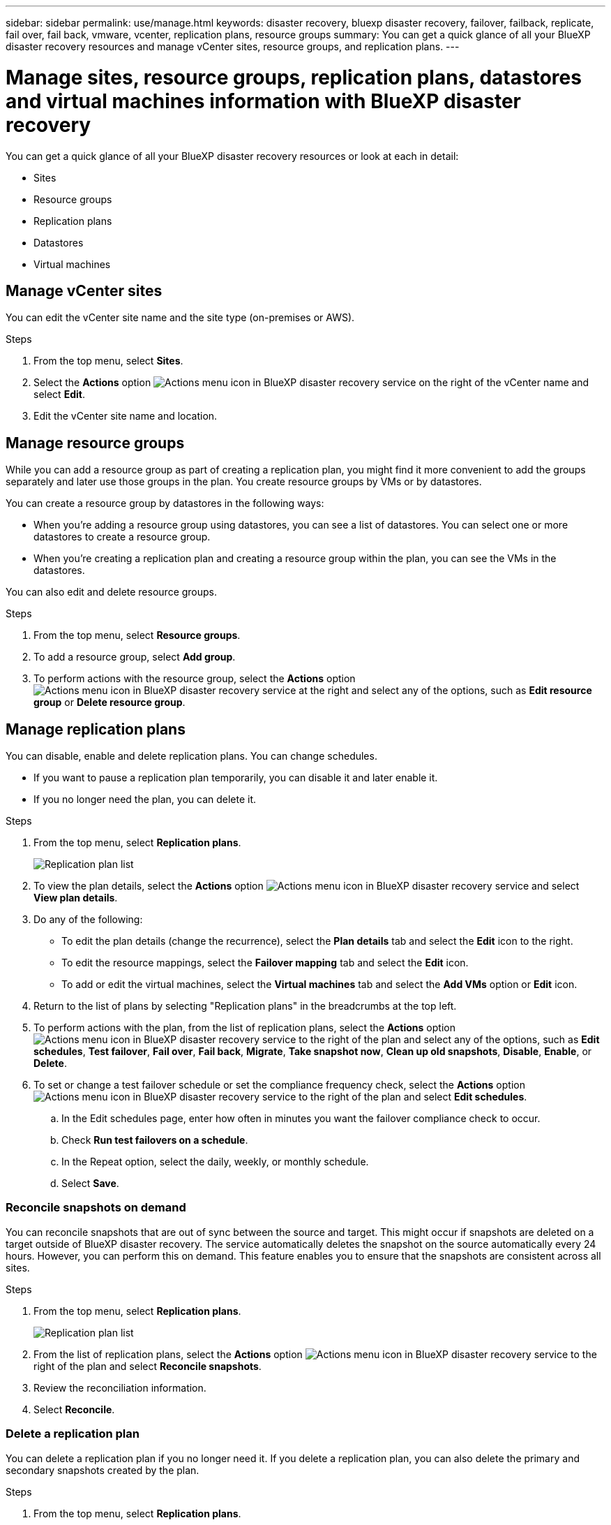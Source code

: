 ---
sidebar: sidebar
permalink: use/manage.html
keywords: disaster recovery, bluexp disaster recovery, failover, failback, replicate, fail over, fail back, vmware, vcenter, replication plans, resource groups
summary: You can get a quick glance of all your BlueXP disaster recovery resources and manage vCenter sites, resource groups, and replication plans.
---

= Manage sites, resource groups, replication plans, datastores and virtual machines information with BlueXP disaster recovery
:hardbreaks:
:icons: font
:imagesdir: ../media/use/

[.lead]
You can get a quick glance of all your BlueXP disaster recovery resources or look at each in detail: 

* Sites
* Resource groups
* Replication plans
* Datastores 
* Virtual machines



== Manage vCenter sites
You can edit the vCenter site name and the site type (on-premises or AWS).

.Steps 

. From the top menu, select *Sites*. 
. Select the *Actions* option image:../use/icon-vertical-dots.png[Actions menu icon in BlueXP disaster recovery service]  on the right of the vCenter name and select *Edit*. 
. Edit the vCenter site name and location. 

== Manage resource groups 

While you can add a resource group as part of creating a replication plan, you might find it more convenient to add the groups separately and later use those groups in the plan. You create resource groups by VMs or by datastores.

You can create a resource group by datastores in the following ways:

* When you're adding a resource group using datastores, you can see a list of datastores. You can select one or more datastores to create a resource group.
* When you're creating a replication plan and creating a resource group within the plan, you can see the VMs in the datastores. 

You can also edit and delete resource groups. 

.Steps 

. From the top menu, select *Resource groups*. 
. To add a resource group, select *Add group*.  
. To perform actions with the resource group, select the *Actions* option image:../use/icon-horizontal-dots.png[Actions menu icon in BlueXP disaster recovery service]  at the right and select any of the options, such as *Edit resource group* or *Delete resource group*. 

== Manage replication plans 

You can disable, enable and delete replication plans. You can change schedules. 

* If you want to pause a replication plan temporarily, you can disable it and later enable it. 
* If you no longer need the plan, you can delete it.


.Steps 

. From the top menu, select *Replication plans*. 
+
image:../use/dr-plan-list2.png[Replication plan list]
. To view the plan details, select the *Actions* option image:../use/icon-horizontal-dots.png[Actions menu icon in BlueXP disaster recovery service] and select *View plan details*.  

. Do any of the following: 
+
* To edit the plan details (change the recurrence), select the *Plan details* tab and select the *Edit* icon to the right. 
* To edit the resource mappings, select the *Failover mapping* tab and select the *Edit* icon. 
* To add or edit the virtual machines, select the *Virtual machines* tab and select the *Add VMs* option or *Edit* icon. 

. Return to the list of plans by selecting "Replication plans" in the breadcrumbs at the top left. 

. To perform actions with the plan, from the list of replication plans, select the *Actions* option image:../use/icon-horizontal-dots.png[Actions menu icon in BlueXP disaster recovery service]  to the right of the plan and select any of the options, such as *Edit schedules*, *Test failover*, *Fail over*, *Fail back*, *Migrate*, *Take snapshot now*, *Clean up old snapshots*, *Disable*, *Enable*, or *Delete*. 

. To set or change a test failover schedule or set the compliance frequency check, select the *Actions* option image:../use/icon-horizontal-dots.png[Actions menu icon in BlueXP disaster recovery service]  to the right of the plan and select *Edit schedules*.

.. In the Edit schedules page, enter how often in minutes you want the failover compliance check to occur. 

.. Check *Run test failovers on a schedule*. 
.. In the Repeat option, select the daily, weekly, or monthly schedule. 
.. Select *Save*.

=== Reconcile snapshots on demand
You can reconcile snapshots that are out of sync between the source and target. This might occur if snapshots are deleted on a target outside of BlueXP disaster recovery. The service automatically deletes the snapshot on the source automatically every 24 hours. However, you can perform this on demand. This feature enables you to ensure that the snapshots are consistent across all sites.

.Steps 

. From the top menu, select *Replication plans*. 
+
image:../use/dr-plan-list2.png[Replication plan list]

. From the list of replication plans, select the *Actions* option image:../use/icon-horizontal-dots.png[Actions menu icon in BlueXP disaster recovery service]  to the right of the plan and select *Reconcile snapshots*. 

. Review the reconciliation information. 
. Select *Reconcile*.


=== Delete a replication plan
You can delete a replication plan if you no longer need it. If you delete a replication plan, you can also delete the primary and secondary snapshots created by the plan. 

.Steps 

. From the top menu, select *Replication plans*. 
+
image:../use/dr-plan-list2.png[Replication plan list]

. Select the *Actions* option image:../use/icon-horizontal-dots.png[Actions menu icon in BlueXP disaster recovery service]  to the right of the plan and select *Delete*. 

. Select whether you want to delete the primary snapshots,  secondary snapshots, or just the metadata created by the plan. 

. Type "delete" to confirm the deletion.
. Select *Delete*.


=== Change retention count for failover schedules
You can change how many datastores are retained. 

. From the top menu, select *Replication plans*. 
. Select the replication plan, click the *Failover mapping* tab, and click the *Edit* pencil icon. 
. Click the *Datastores* arrow to expand it. 
+
image:../use/dr-plan-failover-edit.png[Edit failover mappings page]
. Change the value of the retention count in the replication plan. 
. With the replication plan selected, select the Actions menu, select *Clean up old snapshots" to remove old snapshots on the target to match the new retention count.

== View datastores information 

You can view information about how many datastores exist on the source and on the target. 


. From the top menu, select *Dashboard*. 
. Select the vCenter in the site row. 
. Select *Datastores*. 
. View the datastores information. 

== View virtual machines information 

You can view information about how many virtual machines exist on the source and on the target along with CPU, memory, and available capacity. 

. From the top menu, select *Dashboard*. 
. Select the vCenter in the site row. 
. Select *Virtual machines*. 
. View the virtual machines information. 

